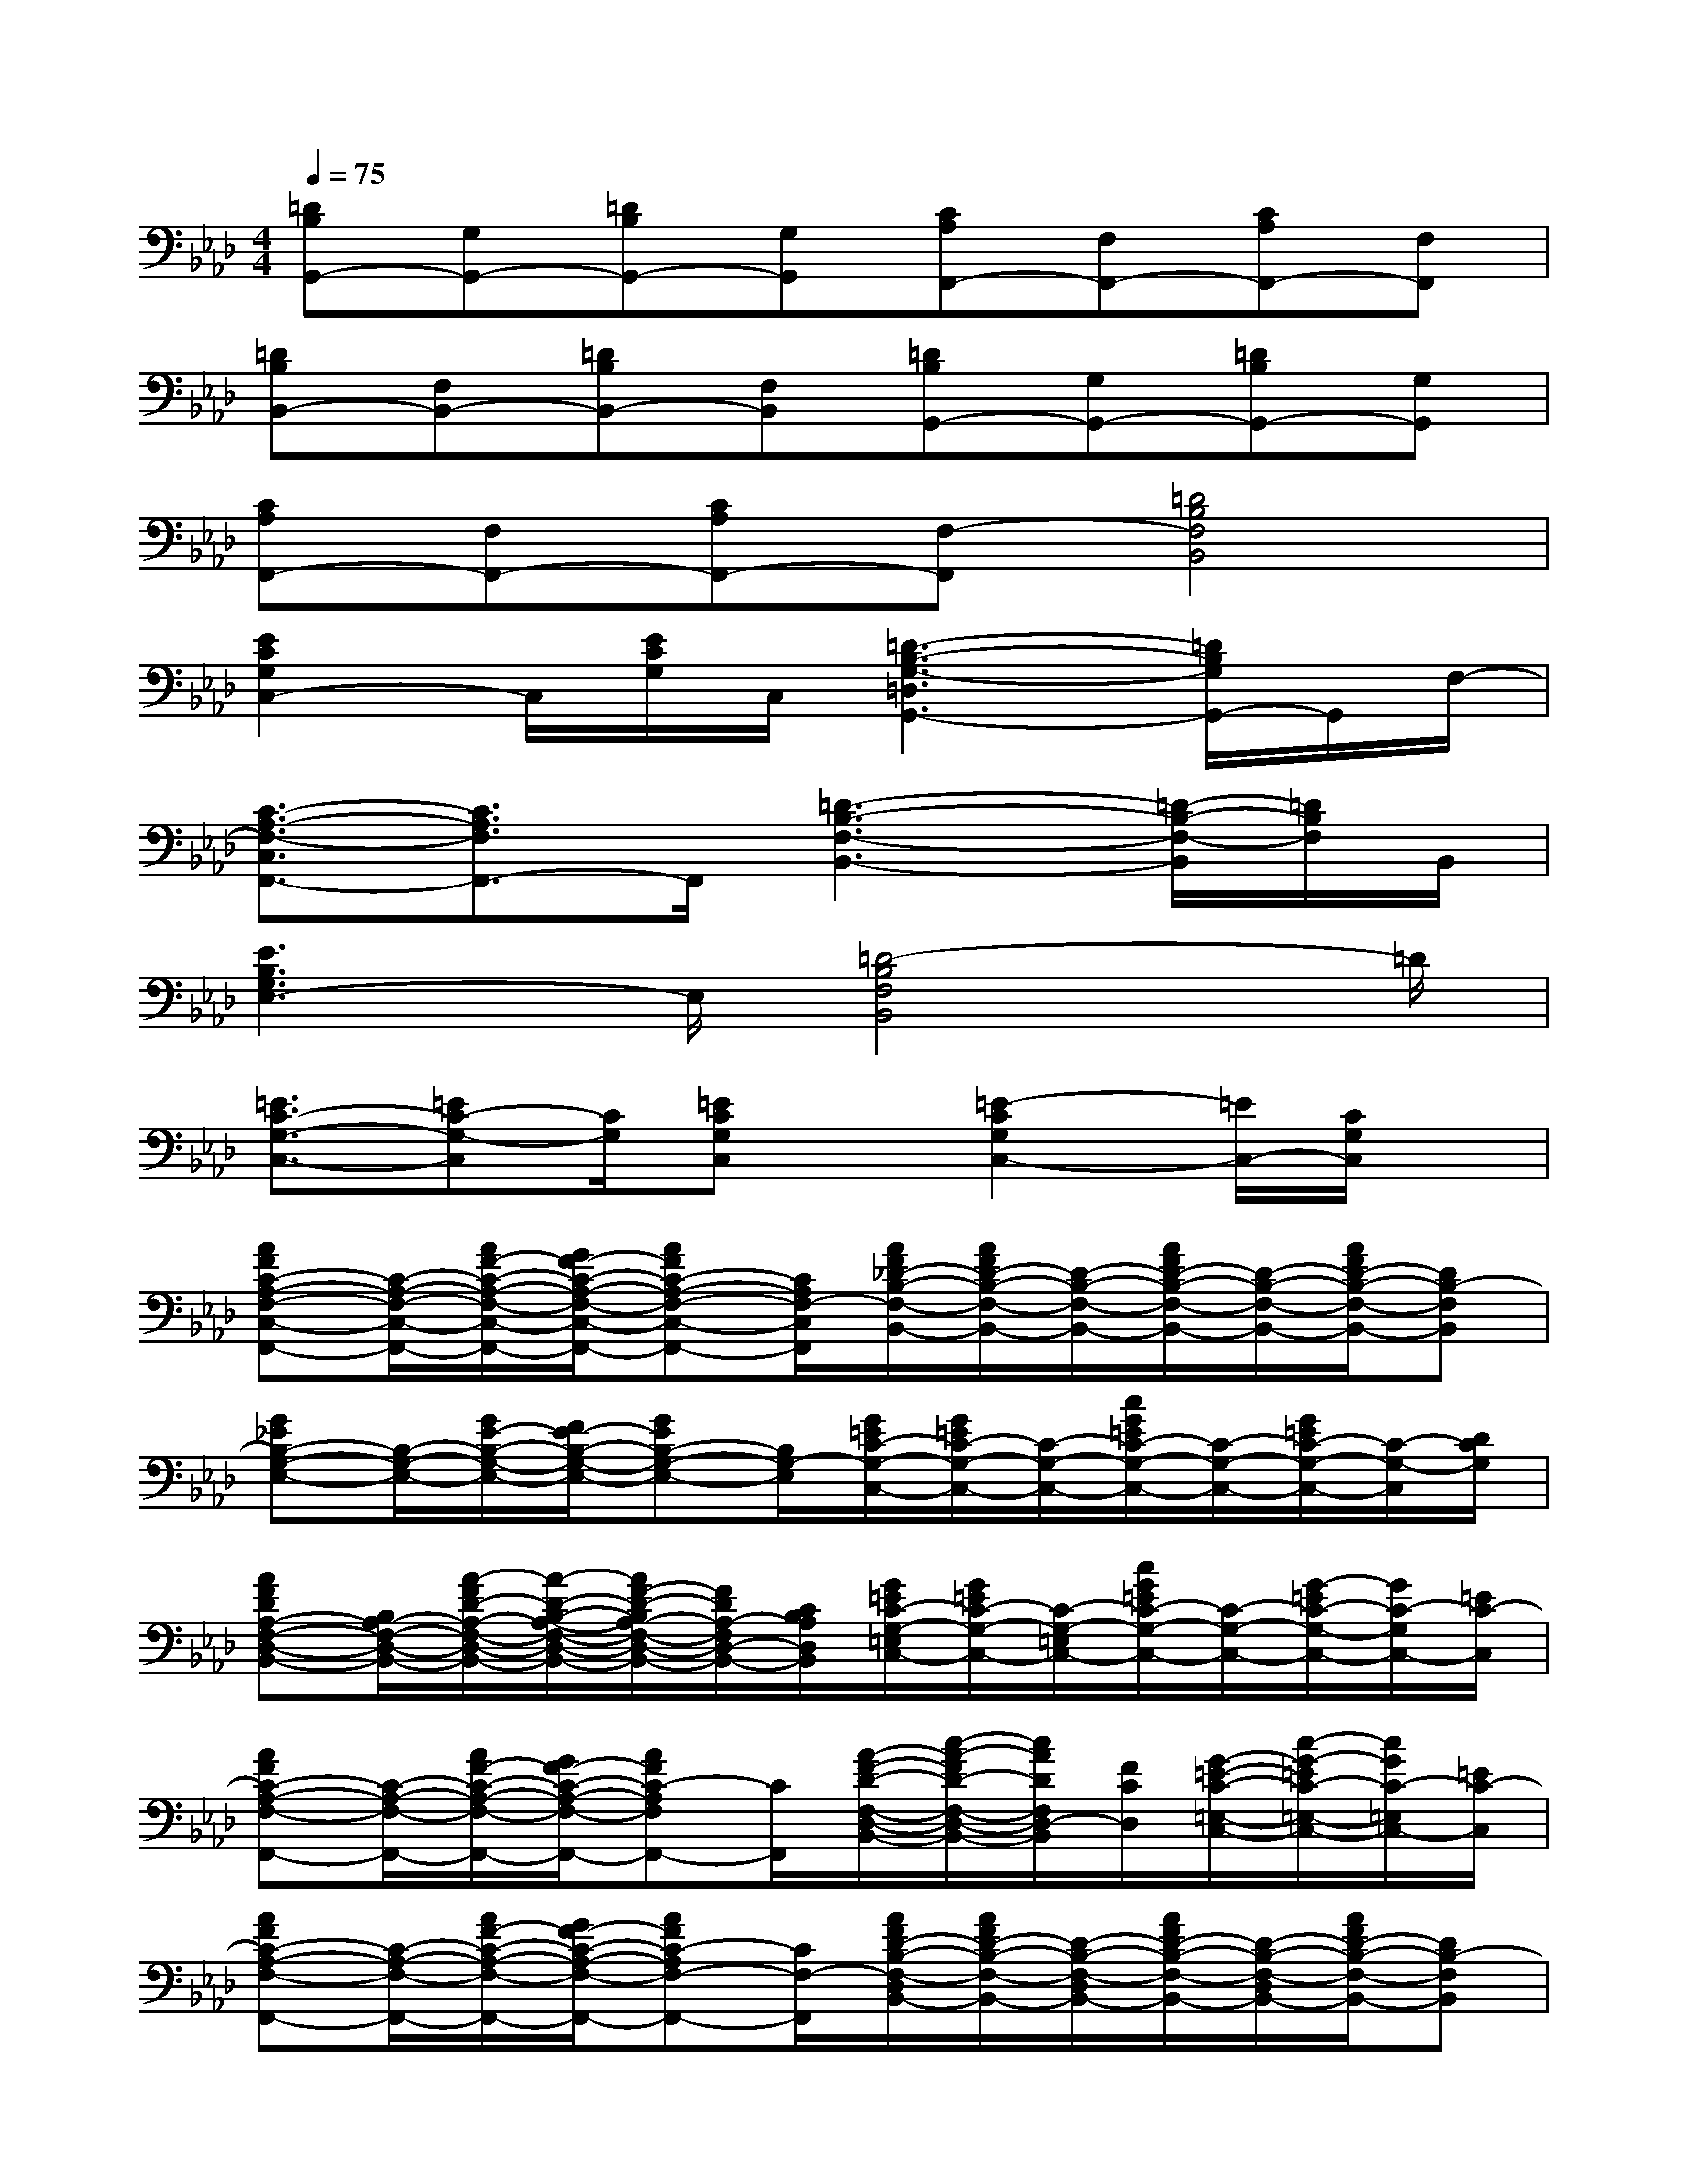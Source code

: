 X:1
T:
M:4/4
L:1/8
Q:1/4=75
K:Ab%4flats
V:1
[=DB,G,,-][G,G,,-][=DB,G,,-][G,G,,][CA,F,,-][F,F,,-][CA,F,,-][F,F,,]|
[=DB,B,,-][F,B,,-][=DB,B,,-][F,B,,][=DB,G,,-][G,G,,-][=DB,G,,-][G,G,,]|
[CA,F,,-][F,F,,-][CA,F,,-][F,-F,,][=D4B,4F,4B,,4]|
[E2C2G,2C,2-]C,/2[E/2C/2G,/2]C,/2[=D3-B,3-G,3-=D,3G,,3-][=D/2B,/2G,/2G,,/2-]G,,/2F,/2-|
[C3/2-A,3/2-F,3/2-C,3/2F,,3/2-][C3/2A,3/2F,3/2F,,3/2-]F,,/2[=D3-B,3-F,3-B,,3-][=D/2-B,/2-F,/2-B,,/2][=D/2B,/2F,/2]B,,/2|
[E3B,3G,3E,3-]E,/2[=D4-B,4F,4B,,4]=D/2|
[=E3/2C3/2-G,3/2-C,3/2-][=EC-G,-C,][C/2G,/2][=ECG,C,]x/2[=E2-C2G,2C,2-][=E/2C,/2-][C/2G,/2C,/2]x/2|
[AFC-A,-F,-C,-F,,-][C/2-A,/2-F,/2-C,/2-F,,/2-][A/2F/2-C/2-A,/2-F,/2-C,/2-F,,/2-][G/2F/2-C/2-A,/2-F,/2-C,/2-F,,/2-][AFC-A,-F,-C,-F,,-][C/2A,/2F,/2-C,/2F,,/2][A/2F/2_D/2-B,/2-F,/2-B,,/2-][A/2F/2D/2-B,/2-F,/2-B,,/2-][D/2-B,/2-F,/2-B,,/2-][A/2F/2D/2-B,/2-F,/2-B,,/2-][D/2-B,/2-F,/2-B,,/2-][A/2F/2D/2-B,/2-F,/2-B,,/2-][DB,-F,B,,]|
[G_EB,-G,-E,-][B,/2-G,/2-E,/2-][G/2E/2-B,/2-G,/2-E,/2-][F/2E/2-B,/2-G,/2-E,/2-][GEB,-G,-E,-][B,/2G,/2-E,/2][G/2=E/2C/2-G,/2-C,/2-][G/2=E/2C/2-G,/2-C,/2-][C/2-G,/2-C,/2-][c/2G/2=E/2C/2-G,/2-C,/2-][C/2-G,/2-C,/2-][G/2=E/2C/2-G,/2-C,/2-][C/2-G,/2-C,/2][D/2C/2G,/2]|
[AFDA,-F,-D,-B,,-][B,/2A,/2-F,/2-D,/2-B,,/2-][A/2-F/2D/2-A,/2-F,/2-D,/2-B,,/2-][A/2-D/2-B,/2-A,/2-F,/2-D,/2-B,,/2-][A/2F/2-D/2-B,/2A,/2-F,/2-D,/2-B,,/2-][F/2D/2A,/2-F,/2D,/2-B,,/2-][C/2B,/2A,/2D,/2B,,/2][G/2=E/2C/2-G,/2-=E,/2C,/2-][G/2=E/2C/2-G,/2-C,/2-][C/2-G,/2-=E,/2C,/2-][c/2G/2=E/2C/2-G,/2-C,/2-][C/2-G,/2-C,/2-][G/2-=E/2C/2-G,/2-C,/2-][G/2C/2-G,/2C,/2-][=E/2C/2-C,/2]|
[AFC-A,-F,-F,,-][C/2-A,/2-F,/2-F,,/2-][A/2F/2-C/2-A,/2-F,/2-F,,/2-][G/2F/2-C/2-A,/2-F,/2-F,,/2-][AFC-A,F,F,,-][C/2F,,/2][A/2-F/2-D/2-F,/2-D,/2-B,,/2-][c/2-A/2-F/2D/2-F,/2-D,/2-B,,/2-][c/2A/2D/2F,/2D,/2-B,,/2][F/2C/2D,/2][G/2-=E/2-C/2-=E,/2-C,/2-][c/2-G/2-=E/2C/2-=E,/2-C,/2-][c/2G/2C/2-=E,/2C,/2-][=E/2C/2-C,/2]|
[AFC-A,-F,-F,,-][C/2-A,/2-F,/2-F,,/2-][A/2F/2-C/2-A,/2-F,/2-F,,/2-][G/2F/2-C/2-A,/2-F,/2-F,,/2-][AFC-A,F,-F,,-][C/2F,/2-F,,/2][A/2F/2D/2-B,/2-F,/2-D,/2B,,/2-][A/2F/2D/2-B,/2-F,/2-B,,/2-][D/2-B,/2-F,/2-D,/2B,,/2-][A/2F/2D/2-B,/2-F,/2-B,,/2-][D/2-B,/2-F,/2-D,/2B,,/2-][A/2F/2D/2-B,/2-F,/2-B,,/2-][DB,-F,B,,]|
[G_EB,-G,-E,-][B,/2-G,/2-E,/2-][G/2E/2-B,/2-G,/2-E,/2-][F/2E/2-B,/2-G,/2-E,/2-][G/2-E/2B,/2-G,/2-E,/2-][G/2-B,/2-G,/2-E,/2-][G/2-C/2B,/2G,/2-E,/2][G=EC-G,-=E,-C,-][C/2-G,/2-=E,/2-C,/2-][c/2G/2=E/2C/2-G,/2-=E,/2-C,/2-][C/2-G,/2-=E,/2-C,/2-][G/2-=E/2C/2-G,/2-=E,/2-C,/2-][G/2C/2-G,/2-=E,/2C,/2-][D/2C/2G,/2C,/2]|
[A/2F/2D/2A,/2-F,/2-D,/2-B,,/2-][A/2F/2D/2A,/2-F,/2-D,/2-B,,/2-][B,/2A,/2-F,/2-D,/2-B,,/2-][A/2-F/2-D/2-A,/2-F,/2-D,/2-B,,/2-][AFDB,A,-F,-D,-B,,-][A,/2-F,/2D,/2B,,/2-][C/2B,/2A,/2B,,/2][G=EC-G,-=E,-C,-][C/2-G,/2-=E,/2-C,/2-][G/2=E/2C/2-G,/2-=E,/2-C,/2-][C/2-G,/2-=E,/2-C,/2-][G/2=E/2C/2-G,/2-=E,/2-C,/2-][C/2-G,/2=E,/2C,/2]C/2-|
[F3/2-C3/2-A,3/2F,3/2-F,,3/2][F/2C/2-F,/2][_E/2-C/2B,/2-G,/2-E,/2-E,,/2-][E/2-B,/2-G,/2E,/2-E,,/2-][E/2-B,/2-E,/2-E,,/2][E/2B,/2E,/2][C/2-G,/2-=E,/2-C,/2-=D,,/2][C-G,=E,C,-][C/2C,/2-][A,_E,C,A,,-]A,,/2x/2|
[A2-F2_D2-D,2-D,,2-][A-FD-D,-D,,-][A/2D/2D,/2D,,/2][A/2-E/2C/2-C,/2-C,,/2-][A/2-C/2-C,/2-C,,/2-][A3/2-E3/2C3/2-C,3/2-C,,3/2-][A3/2E3/2-C3/2-C,3/2-C,,3/2][E/2C/2C,/2]